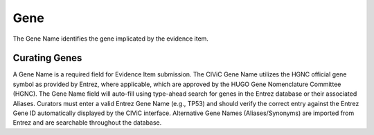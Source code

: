 .. _evidence-gene:

Gene
====
The Gene Name identifies the gene implicated by the evidence item.

Curating Genes
--------------
A Gene Name is a required field for Evidence Item submission. The CIViC Gene Name utilizes the HGNC official gene symbol as provided by Entrez, where applicable, which are approved by the HUGO Gene Nomenclature Committee (HGNC). The Gene Name field will auto-fill using type-ahead search for genes in the Entrez database or their associated Aliases. Curators must enter a valid Entrez Gene Name (e.g., TP53) and should verify the correct entry against the Entrez Gene ID automatically displayed by the CIViC interface. Alternative Gene Names (Aliases/Synonyms) are imported from Entrez and are searchable throughout the database.
